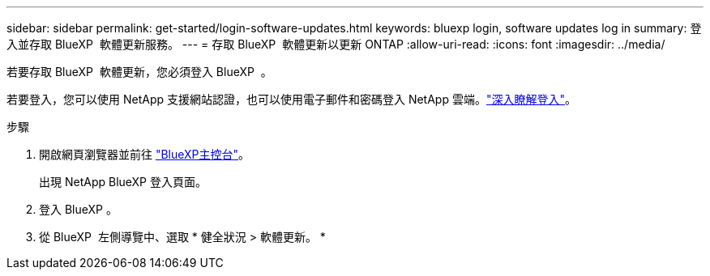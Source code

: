 ---
sidebar: sidebar 
permalink: get-started/login-software-updates.html 
keywords: bluexp login, software updates log in 
summary: 登入並存取 BlueXP  軟體更新服務。 
---
= 存取 BlueXP  軟體更新以更新 ONTAP
:allow-uri-read: 
:icons: font
:imagesdir: ../media/


[role="lead"]
若要存取 BlueXP  軟體更新，您必須登入 BlueXP  。

若要登入，您可以使用 NetApp 支援網站認證，也可以使用電子郵件和密碼登入 NetApp 雲端。link:https://docs.netapp.com/us-en/bluexp-setup-admin/task-logging-in.html["深入瞭解登入"^]。

.步驟
. 開啟網頁瀏覽器並前往 link:https://console.bluexp.netapp.com/["BlueXP主控台"^]。
+
出現 NetApp BlueXP 登入頁面。

. 登入 BlueXP 。
. 從 BlueXP  左側導覽中、選取 * 健全狀況 > 軟體更新。 *


